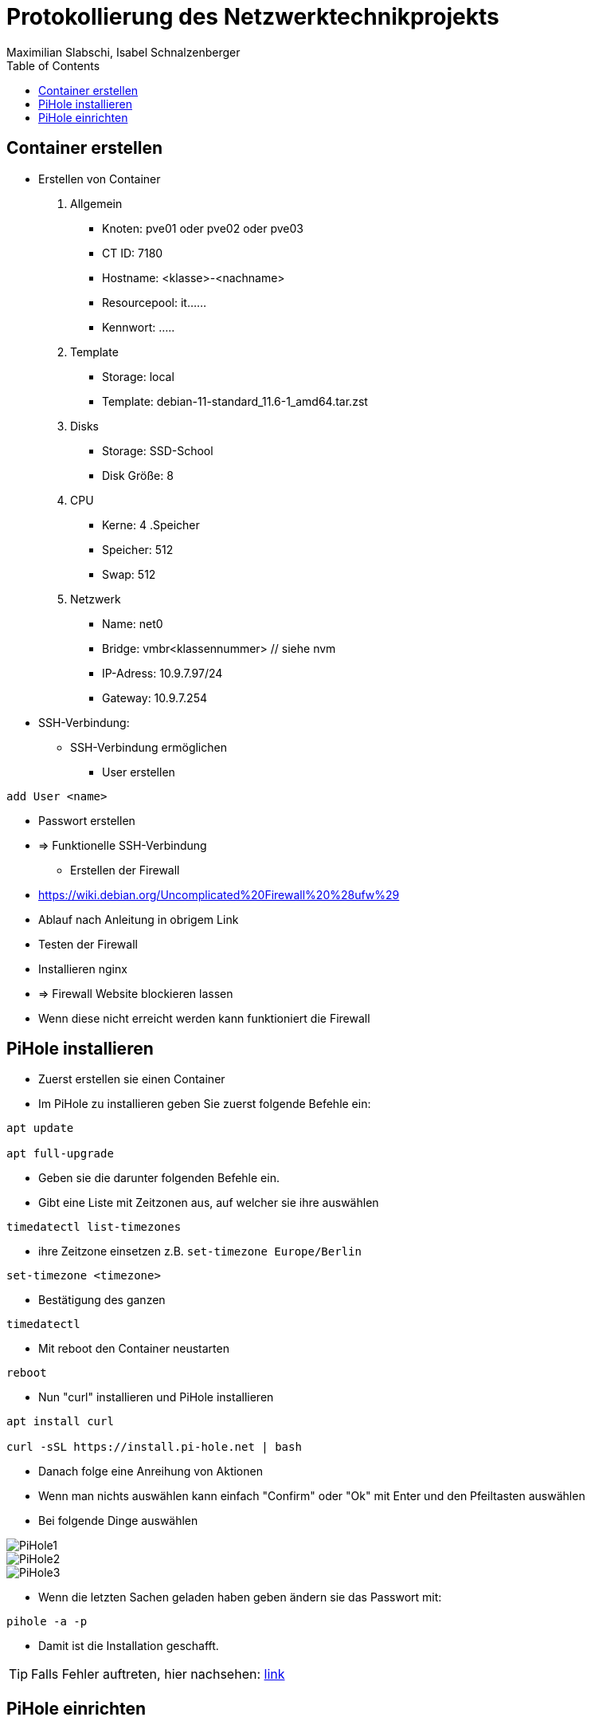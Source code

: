 = Protokollierung des Netzwerktechnikprojekts
Maximilian Slabschi, Isabel Schnalzenberger
:toc:
:icons: font
:url-quickref: https://docs.asciidoctor.org/asciidoc/latest/syntax-quick-reference/

== Container erstellen
* Erstellen von Container
. Allgemein
** Knoten: pve01 oder pve02 oder pve03
** CT ID: 7180
** Hostname: <klasse>-<nachname>
** Resourcepool: it......
** Kennwort: .....
. Template
** Storage: local
** Template: debian-11-standard_11.6-1_amd64.tar.zst
. Disks
** Storage: SSD-School
** Disk Größe: 8
. CPU
** Kerne: 4
.Speicher
** Speicher: 512
** Swap: 512
. Netzwerk
** Name: net0
** Bridge: vmbr<klassennummer> // siehe nvm
** IP-Adress: 10.9.7.97/24
** Gateway: 10.9.7.254

* SSH-Verbindung:
** SSH-Verbindung ermöglichen
*** User erstellen
----
add User <name>
----
*** Passwort erstellen
*** => Funktionelle SSH-Verbindung

** Erstellen der Firewall
*** https://wiki.debian.org/Uncomplicated%20Firewall%20%28ufw%29
*** Ablauf nach Anleitung in obrigem Link
*** Testen der Firewall
*** Installieren nginx
*** => Firewall Website blockieren lassen
*** Wenn diese nicht erreicht werden kann funktioniert die Firewall

== PiHole installieren
* Zuerst erstellen sie einen Container
* Im PiHole zu installieren geben Sie zuerst folgende Befehle ein:
----
apt update

apt full-upgrade
----

* Geben sie die darunter folgenden Befehle ein.
* Gibt eine Liste mit Zeitzonen aus, auf welcher sie ihre auswählen
----
timedatectl list-timezones
----

* ihre Zeitzone einsetzen z.B. `set-timezone Europe/Berlin`
----
set-timezone <timezone>
----

* Bestätigung des ganzen
----
timedatectl
----

* Mit reboot den Container neustarten
----
reboot
----

* Nun "curl" installieren und PiHole installieren
----
apt install curl

curl -sSL https://install.pi-hole.net | bash
----

* Danach folge eine Anreihung von Aktionen
* Wenn man nichts auswählen kann einfach "Confirm" oder "Ok" mit Enter und den Pfeiltasten auswählen
* Bei folgende Dinge auswählen

image::images/PiHole1.jpg[]
image::images/PiHole2.jpg[]
image::images/PiHole3.jpg[]

* Wenn die letzten Sachen geladen haben geben ändern sie das Passwort mit:
----
pihole -a -p
----
* Damit ist die Installation geschafft.

TIP: Falls Fehler auftreten, hier nachsehen: https://blog.habitats.tech/howto-install-pi-hole-in-proxmox-ve-possibly-the-best-ad-blocker-and-privacy-protector[link]

== PiHole einrichten
* ......................

TIP: Für weitere informationen: https://blog.habitats.tech/howto-install-pi-hole-in-proxmox-ve-possibly-the-best-ad-blocker-and-privacy-protector[link]